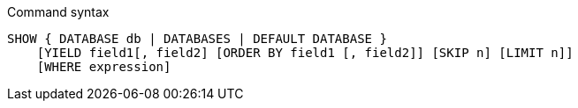 .Command syntax
[source, cypher]
-----
SHOW { DATABASE db | DATABASES | DEFAULT DATABASE }
    [YIELD field1[, field2] [ORDER BY field1 [, field2]] [SKIP n] [LIMIT n]]
    [WHERE expression]
-----
